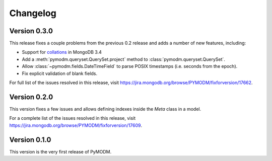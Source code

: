 Changelog
=========

Version 0.3.0
-------------

This release fixes a couple problems from the previous 0.2 release and adds a
number of new features, including:

* Support for `collations`_ in MongoDB 3.4
* Add a :meth:`pymodm.queryset.QuerySet.project` method to
  :class:`pymodm.queryset.QuerySet`.
* Allow :class:`~pymodm.fields.DateTimeField` to parse POSIX timestamps
  (i.e. seconds from the epoch).
* Fix explicit validation of blank fields.

For full list of the issues resolved in this release, visit
https://jira.mongodb.org/browse/PYMODM/fixforversion/17662.

.. _collations: https://docs.mongodb.com/manual/reference/collation/

Version 0.2.0
-------------

This version fixes a few issues and allows defining indexes inside the `Meta`
class in a model.

For a complete list of the issues resolved in this release, visit
https://jira.mongodb.org/browse/PYMODM/fixforversion/17609.

Version 0.1.0
-------------

This version is the very first release of PyMODM.
